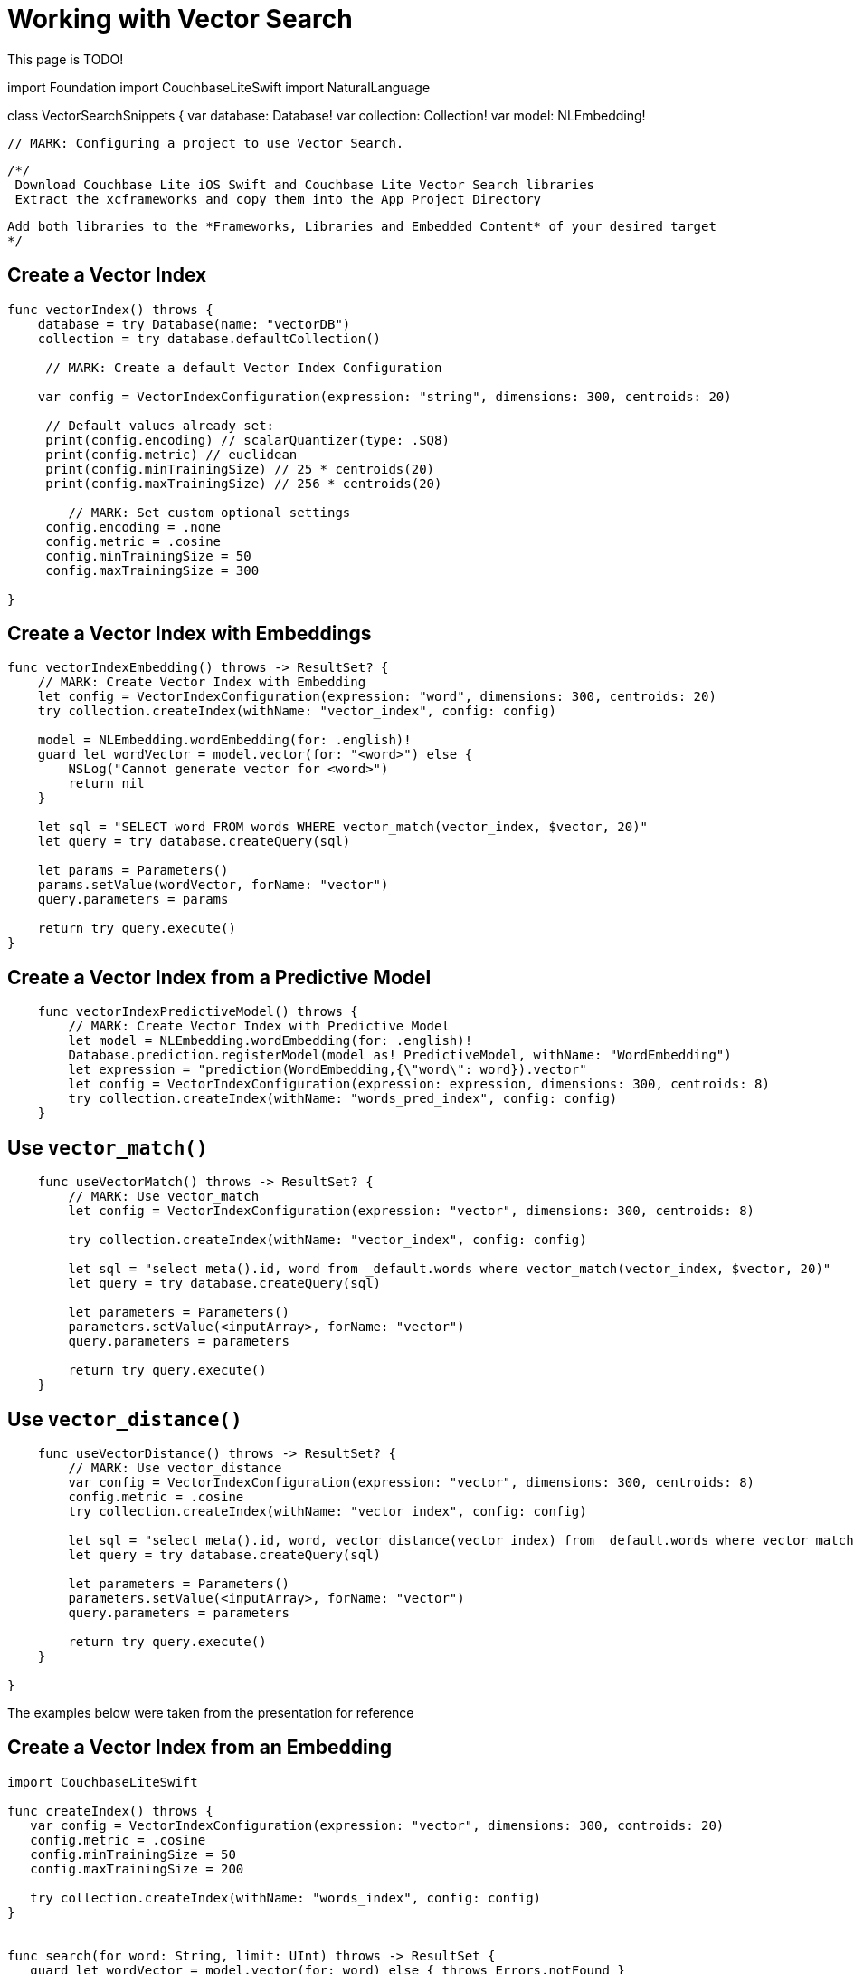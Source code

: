 = Working with Vector Search
:page-status: Beta
:page-edition: Enterprise
:page-aliases: 
ifdef::show_edition[:page-edition: {release}]
ifdef::prerelease[:page-status: {prerelease}]
:page-role:
:description: Use Vector Search with Full Text Search and Query.
:keywords: edge AI api swift ios macos apple vector search generative

This page is TODO!

//
//  VectorSearchSnippets.swift
//
//  Created by Vlad Velicu on 20/03/2024.
//

import Foundation
import CouchbaseLiteSwift
import NaturalLanguage

class VectorSearchSnippets {
    var database: Database!
    var collection: Collection!
    var model: NLEmbedding!

    // MARK: Configuring a project to use Vector Search.

    /*/
     Download Couchbase Lite iOS Swift and Couchbase Lite Vector Search libraries
     Extract the xcframeworks and copy them into the App Project Directory
     
     Add both libraries to the *Frameworks, Libraries and Embedded Content* of your desired target
     */


== Create a Vector Index

[source, swift]
----

func vectorIndex() throws {
    database = try Database(name: "vectorDB")
    collection = try database.defaultCollection()
        
     // MARK: Create a default Vector Index Configuration
        
    var config = VectorIndexConfiguration(expression: "string", dimensions: 300, centroids: 20)
        
     // Default values already set:
     print(config.encoding) // scalarQuantizer(type: .SQ8)
     print(config.metric) // euclidean
     print(config.minTrainingSize) // 25 * centroids(20)
     print(config.maxTrainingSize) // 256 * centroids(20)
        
        // MARK: Set custom optional settings
     config.encoding = .none
     config.metric = .cosine
     config.minTrainingSize = 50
     config.maxTrainingSize = 300
        
}
----

== Create a Vector Index with Embeddings

[source, swift]
----

func vectorIndexEmbedding() throws -> ResultSet? {
    // MARK: Create Vector Index with Embedding
    let config = VectorIndexConfiguration(expression: "word", dimensions: 300, centroids: 20)
    try collection.createIndex(withName: "vector_index", config: config)
        
    model = NLEmbedding.wordEmbedding(for: .english)!
    guard let wordVector = model.vector(for: "<word>") else {
        NSLog("Cannot generate vector for <word>")
        return nil
    }
        
    let sql = "SELECT word FROM words WHERE vector_match(vector_index, $vector, 20)"
    let query = try database.createQuery(sql)
        
    let params = Parameters()
    params.setValue(wordVector, forName: "vector")
    query.parameters = params
        
    return try query.execute()
}
----

== Create a Vector Index from a Predictive Model

[source, swift]
----
        
    func vectorIndexPredictiveModel() throws {
        // MARK: Create Vector Index with Predictive Model
        let model = NLEmbedding.wordEmbedding(for: .english)!
        Database.prediction.registerModel(model as! PredictiveModel, withName: "WordEmbedding")
        let expression = "prediction(WordEmbedding,{\"word\": word}).vector"
        let config = VectorIndexConfiguration(expression: expression, dimensions: 300, centroids: 8)
        try collection.createIndex(withName: "words_pred_index", config: config)
    }
----

== Use `vector_match()`

[source, swift]
----
        
    func useVectorMatch() throws -> ResultSet? {
        // MARK: Use vector_match
        let config = VectorIndexConfiguration(expression: "vector", dimensions: 300, centroids: 8)
        
        try collection.createIndex(withName: "vector_index", config: config)
        
        let sql = "select meta().id, word from _default.words where vector_match(vector_index, $vector, 20)"
        let query = try database.createQuery(sql)
        
        let parameters = Parameters()
        parameters.setValue(<inputArray>, forName: "vector")
        query.parameters = parameters
        
        return try query.execute()
    }
----

== Use `vector_distance()`

[source, swift]
----

    func useVectorDistance() throws -> ResultSet? {
        // MARK: Use vector_distance
        var config = VectorIndexConfiguration(expression: "vector", dimensions: 300, centroids: 8)
        config.metric = .cosine
        try collection.createIndex(withName: "vector_index", config: config)
        
        let sql = "select meta().id, word, vector_distance(vector_index) from _default.words where vector_match(vector_index, $vector, 20)"
        let query = try database.createQuery(sql)
        
        let parameters = Parameters()
        parameters.setValue(<inputArray>, forName: "vector")
        query.parameters = parameters
        
        return try query.execute()
    }

}
----

The examples below were taken from the presentation for reference 

== Create a Vector Index from an Embedding

[source, swift]

----

import CouchbaseLiteSwift

func createIndex() throws {
   var config = VectorIndexConfiguration(expression: "vector", dimensions: 300, controids: 20)
   config.metric = .cosine
   config.minTrainingSize = 50
   config.maxTrainingSize = 200

   try collection.createIndex(withName: "words_index", config: config)
}


func search(for word: String, limit: UInt) throws -> ResultSet {
   guard let wordVector = model.vector(for: word) else { throws Errors.notFound }

   let sql = "SELECT word FROM words WHERE vector_match(words_index, $vector, 10)"
   
   let query = try db.createQuery(sql)

   let params = Parameters()
   params.setValue(wordVector, forName: "vector")
   query.parameters = params

   return try query.execute()
}


----

== Create a Vector Index from a Predictive Model

[source, swift]

----

import CouchbaseLiteSwift

class WordModel: PredictiveModel {
   let model = NLEmbedding.wordEmbedding(for: .english)!

   func predict(input: DictionaryObject) -> DictionaryObject? {
     guard let word = input.string(forKey: "word") else { return nil }

     guard let vector = model.vector(for: word) else { return nil }
     
     let result = MutableDictionaryObject()
     result.setValue(vector, forKey: "vector")
     return result
}

func registerWordModel() {
    Database.prediction.registerModel(WordModel(), withName: "word_model")
}


func createIndex() throws {
   var config = VectorIndexConfiguration(expression: "prediction(word_model, {\"word\": word}).vector", 
                                         dimensions: 300, controids: 20)
   config.metric = .cosine
   config.minTrainingSize = 50
   config.minTrainingSize = 200

   try collection.createIndex(withName: “words_index”, config: config)
}


----


== See Also

* xref:swift:vector-search.adoc[Vector Search]

* xref:swift:vector-search-api-reference.adoc[Vector Search API Reference]

* xref:swift:fts.adoc[Full Text Search]